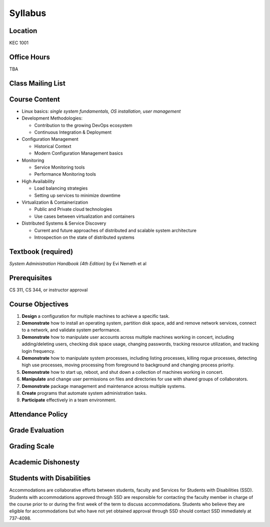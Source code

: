 .. _syllabus:

Syllabus
========

Location
~~~~~~~~

KEC 1001

Office Hours
~~~~~~~~~~~~

TBA

Class Mailing List
~~~~~~~~~~~~~~~~~~

Course Content
~~~~~~~~~~~~~~

* Linux basics: *single system fundamentals, OS installation, user management*
* Development Methodologies:

  * Contribution to the growing DevOps ecosystem
  * Continuous Integration & Deployment

* Configuration Management

  * Historical Context
  * Modern Configuration Management basics

* Monitoring

  * Service Monitoring tools
  * Performance Monitoring tools

* High Availability

  * Load balancing strategies
  * Setting up services to minimize downtime

* Virtualization & Containerization

  * Public and Private cloud technologies
  * Use cases between virtualization and containers

* Distributed Systems & Service Discovery

  * Current and future approaches of distributed and scalable system
    architecture
  * Introspection on the state of distributed systems

Textbook (required)
~~~~~~~~~~~~~~~~~~~

*System Administration Handbook (4th Edition)* by Evi Nemeth et al

Prerequisites
~~~~~~~~~~~~~

CS 311, CS 344, or instructor approval

Course Objectives
~~~~~~~~~~~~~~~~~

#. **Design** a configuration for multiple machines to achieve a specific task.
#. **Demonstrate** how to install an operating system, partition disk space, add
   and remove network services, connect to a network, and validate system
   performance.
#. **Demonstrate** how to manipulate user accounts across multiple machines
   working in concert, including adding/deleting users, checking disk space
   usage, changing passwords, tracking resource utilization, and tracking login
   frequency.
#. **Demonstrate** how to manipulate system processes, including listing
   processes, killing rogue processes, detecting high use processes, moving
   processing from foreground to background and changing process priority.
#. **Demonstrate** how to start up, reboot, and shut down a collection of
   machines working in concert.
#. **Manipulate** and change user permissions on files and directories for use
   with shared groups of collaborators.
#. **Demonstrate** package management and maintenance across multiple systems.
#. **Create** programs that automate system administration tasks.
#. **Participate** effectively in a team environment.

Attendance Policy
~~~~~~~~~~~~~~~~~

Grade Evaluation
~~~~~~~~~~~~~~~~

Grading Scale
~~~~~~~~~~~~~

Academic Dishonesty
~~~~~~~~~~~~~~~~~~~

Students with Disabilities
~~~~~~~~~~~~~~~~~~~~~~~~~~

Accommodations are collaborative efforts between students, faculty and Services
for Students with Disabilities (SSD). Students with accommodations approved
through SSD are responsible for contacting the faculty member in charge of the
course prior to or during the first week of the term to discuss accommodations.
Students who believe they are eligible for accommodations but who have not yet
obtained approval through SSD should contact SSD immediately at 737-4098.
